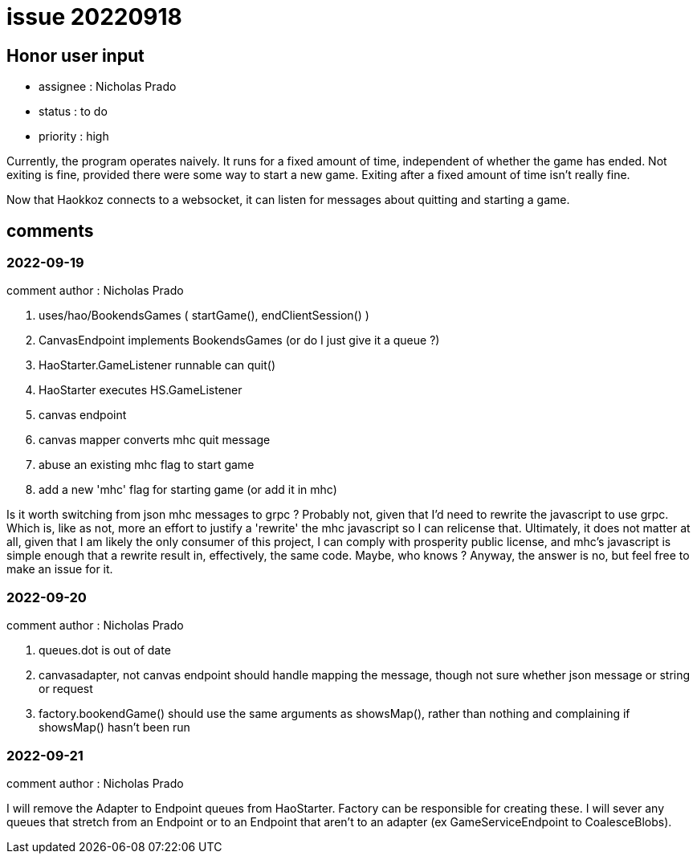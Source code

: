 
= issue 20220918

== Honor user input

* assignee : Nicholas Prado
* status : to do
* priority : high

Currently, the program operates naively.
It runs for a fixed amount of time, independent of whether the game has ended.
Not exiting is fine, provided there were some way to start a new game.
Exiting after a fixed amount of time isn't really fine.

Now that Haokkoz connects to a websocket, it can listen for messages about quitting and starting a game.

== comments

=== 2022-09-19

comment author : Nicholas Prado

. uses/hao/BookendsGames ( startGame(), endClientSession() )
. CanvasEndpoint implements BookendsGames (or do I just give it a queue ?)
. HaoStarter.GameListener runnable can quit()
. HaoStarter executes HS.GameListener
. canvas endpoint 
. canvas mapper converts mhc quit message
. abuse an existing mhc flag to start game
. add a new 'mhc' flag for starting game (or add it in mhc)

Is it worth switching from json mhc messages to grpc ?
Probably not, given that I'd need to rewrite the javascript to use grpc.
Which is, like as not, more an effort to justify a 'rewrite' the mhc javascript so I can relicense that.
Ultimately, it does not matter at all, given that I am likely the only consumer of this project, I can comply with prosperity public license, and mhc's javascript is simple enough that a rewrite result in, effectively, the same code.
Maybe, who knows ?
Anyway, the answer is no, but feel free to make an issue for it.

=== 2022-09-20

comment author : Nicholas Prado

. queues.dot is out of date
. canvasadapter, not canvas endpoint should handle mapping the message, though not sure whether json message or string or request
. factory.bookendGame() should use the same arguments as showsMap(), rather than nothing and complaining if showsMap() hasn't been run

=== 2022-09-21

comment author : Nicholas Prado

I will remove the Adapter to Endpoint queues from HaoStarter.
Factory can be responsible for creating these.
I will sever any queues that stretch from an Endpoint or to an Endpoint that aren't to an adapter (ex GameServiceEndpoint to CoalesceBlobs).

////
== comments
=== yyyy-MM-dd hh:MM zzz

=== --

comment author : 

comment_here
////




















